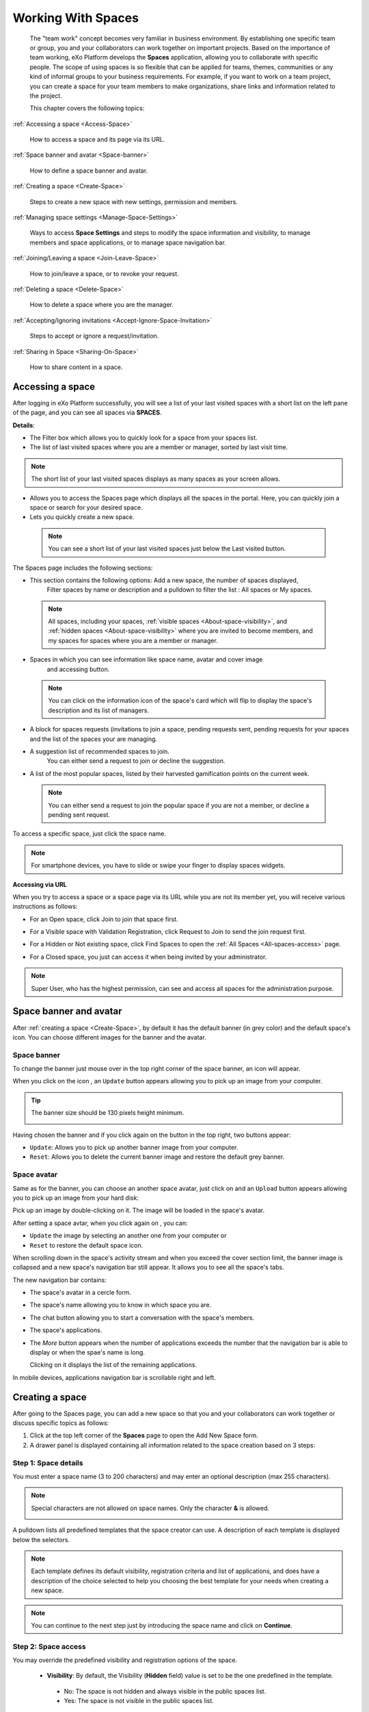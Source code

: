 .. _Manage-Space:

######################
Working With Spaces
######################


    The "team work" concept becomes very familiar in business
    environment. By establishing one specific team or group, you and
    your collaborators can work together on important projects. Based on
    the importance of team working, eXo Platform develops the **Spaces**
    application, allowing you to collaborate with specific people. The
    scope of using spaces is so flexible that can be applied for teams,
    themes, communities or any kind of informal groups to your business
    requirements. For example, if you want to work on a team project,
    you can create a space for your team members to make organizations,
    share links and information related to the project.

    This chapter covers the following topics:

:ref:`Accessing a space <Access-Space>`

       How to access a space and its page via its URL.

:ref:`Space banner and avatar <Space-banner>`

       How to define a space banner and avatar.

:ref:`Creating a space <Create-Space>`

       Steps to create a new space with new settings, permission and members.

:ref:`Managing space settings <Manage-Space-Settings>`

       Ways to access **Space Settings** and steps to modify the space  information and visibility, to manage members and space applications, or to manage space navigation bar.

:ref:`Joining/Leaving a space <Join-Leave-Space>`

       How to join/leave a space, or to revoke your request.

:ref:`Deleting a space <Delete-Space>`

       How to delete a space where you are the manager.

:ref:`Accepting/Ignoring invitations <Accept-Ignore-Space-Invitation>`

       Steps to accept or ignore a request/invitation.

:ref:`Sharing in Space <Sharing-On-Space>`

       How to share content in a space.

.. _Access-Space:


=================
Accessing a space
=================

After logging in eXo Platform successfully, you will see a list of your
last visited spaces with a short list on the left pane of the page, and you can see all spaces via **SPACES**.

|SP-1|

**Details**:

-  |image1| The Filter box which allows you to quickly look for a
   space from your spaces list.

-  |image2| The list of last visited spaces where you are a member or manager, sorted by last visit time.

.. note::   The short list of your last visited spaces displays as many spaces as your screen allows.

-  |image3| Allows you to access the Spaces page which displays all the
   spaces in the portal. Here, you can quickly join a space or search
   for your desired space.

-  |image4| Lets you quickly create a new space.
   
.. _note-last-visited-space:

 .. note::   You can see a short list of your last visited spaces just below the Last visited button.

.. _spaces-page:

The Spaces page includes the following sections:

|SP-2|

- |image1| This section contains the following options: Add a new space, the number of spaces displayed, 
   Filter spaces by name or description and a pulldown to filter the list  : All spaces or My spaces.  

 .. note:: All spaces, including your spaces, :ref:`visible
   spaces <About-space-visibility>`, and :ref:`hidden spaces <About-space-visibility>` where
   you are invited to become members, and my spaces for spaces where you are a member or manager.

- |image2| Spaces in which you can see information like space name, avatar and cover image
   and accessing button.    

 .. note:: You can click on the information icon of the space's card which will flip to display the 
   space's description and its list of managers.
   |SP-3| 

- |image3| A block for spaces requests (invitations to join a space, pending requests sent, pending requests for your spaces and the list of the spaces your are managing.  

- |image4| A suggestion list of recommended spaces to join. 
   You can either send a request to join or decline the suggestion.   

- |image5| A list of the most popular spaces, listed by their harvested gamification points on the current week. 
   
 .. note:: You can either send a request to join the popular space if you are not a member, or decline a pending sent request.
To access a specific space, just click the space name.

.. note::   For smartphone devices, you have to slide or swipe your finger to display spaces widgets.
   |SP-12|

**Accessing via URL**


When you try to access a space or a space page via its URL while you are
not its member yet, you will receive various instructions as follows:

-  For an Open space, click Join to join that space first.

   |image6|

-  For a Visible space with Validation Registration, click Request to
   Join to send the join request first.

   |image7|

-  For a Hidden or Not existing space, click Find Spaces to open the
   :ref:`All Spaces <All-spaces-access>` page.

   |image8|

-  For a Closed space, you just can access it when being invited by your
   administrator.

   |image9|

.. note::    Super User, who has the highest permission, can see and access all spaces for the administration purpose.

.. _Space-banner:

=======================
Space banner and avatar
=======================

After :ref:`creating a space <Create-Space>`, by default it has the default banner (in grey color) and the default space's icon. 
You can choose different images for the banner and the avatar.

.. _SpaceBanner:

Space banner
~~~~~~~~~~~~~~

To change the banner just mouse over in the top right corner of the
space banner, an icon |image10| will appear.

When you click on the icon |image68|, an ``Update`` button |image69| appears  
allowing you to pick up an image from your computer.

.. tip:: The banner size should be 130 pixels height minimum.

   |image11|

Having chosen the banner and if you click again on the button |image70| 
in the top right, two buttons appear:

|image12|

-  ``Update``: Allows you to pick up another banner image from your computer.

-  ``Reset``: Allows you to delete the current banner image and restore
   the default grey banner.

.. _SpaceAvatar:

Space avatar
~~~~~~~~~~~~~

Same as for the banner, you can choose an another space avatar, just click on 
|image15| and an ``Upload`` button appears allowing you to pick up an image 
from your hard disk:

|image16|

Pick up an image by double-clicking on it. The image will be loaded in
the space's avatar.

After setting a space avtar, when you click again on |image71|, you can:

- ``Update`` the image by selecting an another one from your computer or

- ``Reset`` to restore the default space icon.

|image72|

When scrolling down in the space's activity stream and when you exceed
the cover section limit, the banner image is collapsed and a new space's
navigation bar still appear. It allows you to see all the space's tabs.

|image17|

The new navigation bar contains:

-  The space's avatar in a cercle form.

-  The space's name allowing you to know in which space you are.

-  The chat button allowing you to start a conversation with the space's
   members.

-  The space's applications.

-  The *More* button |image18| appears when the number of applications
   exceeds the number that the navigation bar is able to display or when
   the spae's name is long.

   |image19|

   Clicking on it displays the list of the remaining applications.

   |image20|

In mobile devices, applications navigation bar is scrollable right and
left.

|image21|

.. _Create-Space:

================
Creating a space
================

After going to the Spaces page, you can add a new space so that you and
your collaborators can work together or discuss specific topics as
follows:

1. Click |image22| at the top left corner of the **Spaces** page to open the Add New Space form.

2. A drawer panel is displayed containing all information related to the space creation based on 3 steps: 

Step 1: Space details
~~~~~~~~~~~~~~~~~~~~~~~

You must enter a space name (3 to 200 characters) and may enter an optional description (max 255 characters).

|SP-4|

.. note:: Special characters are not allowed on space names. Only the character **&** is allowed.
           
           |image75|

.. _space-templates:

A pulldown lists all predefined templates that the space creator can use. 
A description of each template is displayed below the selectors.

.. note:: Each template defines its default visibility, registration criteria and list of applications, and does have a description of the choice selected to help you choosing the best template for your needs when creating a new space.

.. note:: You can continue to the next step just by introducing the space name and click on **Continue**.

Step 2: Space access
~~~~~~~~~~~~~~~~~~~~~~~

.. _access-level-step:

You may override the predefined visibility and registration options of the space.

|SP-8|

.. _About-space-visibility:

 -  **Visibility**: By default, the Visibility (**Hidden** field) value is set to be the one predefined in the template.

   -  No: The space is not hidden and always visible in the public spaces list.

   -  Yes: The space is not visible in the public spaces list.

-  **Registration**: By default, the Registration value is set to be the one predefined in the template.

   -  Open: The users sending their requests can join the space without
      any validation.

   -  Validation: The membership must be validated by the space manager.

   -  Close: The user cannot request for joining, but only the space
      manager can invite him.


.. note:: Visibility and registration fields have a description of the choice selected to help you choosing the best template for your needs when creating a new space.
      
.. note:: You can continue to the next step with **Continue** button, and can also go back to the previous step with the **Back** button.

Step 3: Invite Users
~~~~~~~~~~~~~~~~~~~~~~~
.. _Users_invitation:      

In the third and last step, the **Users** field allows to pick users or space members that you intend to invite to the new space.

Type-ahead suggestions allow to facilitate selection users and spaces members to invite.

.. note:: Only spaces that the creator is member of can be selected. 

Users field can be pre-filled by default users or spaces defined in space template.

.. note:: You can go back to the previous step by clicking on **Back**.

|SP-9|

Finally, click **Create** button to finish adding your new space. The new space appears.

|image27|

.. _Space-templates:

**Space Templates**

Space templates concept is not directly exposed to users. From their perspective, they simply pick a type when creating a space.

If the space creator chooses a template from the pulldown, a description of the selected template is displayed below the pulldown:
   -  Community: A general purpose area for collaboration and communication of a digital community.
   -  Projects: A project space where members coordinate on tasks toward a predefined outcome.
   -  Communication : Interpersonal communication where a space groups are involved in exchange of ideas, skills and interests.
   -  Team: A central destination for members of a team.

   .. note:: The default template for new spaces is:  Community
  
*Predefined Space templates*

**Community**

Community is the default space template. General purpose, digital collaboration and discussion area.

Default Settings for the Community template are :
   -  Title: Community 
   -  Description: a general purpose area for collaboration and communication of a digital community.
   -  Hidden: No 
   -  Registration : Open
   -  Predefined Apps : Home, Documents, Tasks, Forum, Wiki, Calendar, Members, Space Settings


**Project**

Projects is ideal to coordinate actors toward a shared outcome.

 Default Settings for the Project template are :
   -  Title: Project
   -  Description: A project space where members coordinate on tasks toward a predefined outcome.
   -  Hidden: No 
   -  Registration : Validation
   -  Predefined Apps : Home, Tasks, Documents, Calendar, Wiki, Forum, Members, Space Settings
   
**Team**

For organizational teams or work groups.

  Default Settings for the Project template are :
   -  Title: Team
   -  Description: A central destination for members of a team.
   -  Hidden: Yes
   -  Registration : Validation
   -  Predefined Apps : Home, Calendar, Documents, Wiki, Tasks, Members, Space Settings
   
**Communication**

Communication is the perfect choice to exchange knowledges and skills.

   -  Title: Communication 
   -  Description: Interpersonal communication where a space groups are involved in exchange of ideas, skills and interests.
   -  Hidden: No 
   -  Registration : Validation
   -  Predefined Apps : Home, Documents, Tasks, Forum, Wiki, Calendar, Members, Space Settings
   
   You can redefine the space banner and the space avatar by mousing
   over and then clicking on |image29| allowing you to pick an image from
   your computer.

   More details about how to redefine space banner and profile :ref:`here <Space-banner>`.


.. _SpaceHome:

**Space home**

The default space home page contains the following content:

-  Activity stream: displays the space's activities
-  Description: displays the space's description and the list of the space's managers

   |image76|
   
-  :ref:`Calendar <CalendarApp>`: displays the events of the space's calendar by day (today's events by default)
   
   |image79|
   
.. tip:: You can view other events of the previous and the following days simply by clicking on arrows |image80|.
   
-  :ref:`Who is on line? <WhoIsOnlineApp>`: displays the online members of the space. 
   It appears while at least one member is online.
   
   |image78|

.. note:: :ref:`Calendar <CalendarApp>` and :ref:`Who is Online? <WhoIsOnlineApp>` portlets are the same
          as for :ref:`intranet homepage <PLFHomepage>` but specific for the space's calendar and members.

.. note:: When you are a  platform administrator and member of a space, you are able to add more portlets 
          just by clicking on Edit --> Page --> Edit layout and then drag and drop the portelt you want to add.
          
              |SP-11|


.. _Space-banner-avatar:

**Space banner and avatar**


By default, the space banner is set to be the one predefined in the template and the space.

   |image28|

You can redefine the space banner and the space avatar by mousingover and then clicking on 
|image29| allowing you to pick an image from your computer.

More details about how to redefine space banner and profile :ref:`here <Space-banner>`.

*Space applications*


   The space is featured with some default applications
   pages on the space navigation bar. Simply click each application to
   use its functions. See :ref:`Managing space navigation bar <Manage-space-navbar>` for more details.

   -  **Activity Stream**: Displays changes on the space information and all
      the activities of space members. See :ref:`Using the Activity Stream <Managing-Activities>` for more details.

   -  **Forums**: Allows space members to exchange their opinions on a
      subject. See :ref:`Building Your Forum <Forum>` for more details.

   -  **Wiki**: Allows space members to work on the same Wiki pages of the
      space, such as editing a Wiki page. See :ref:`Working With Wikis <Wiki>` for more details.

   -  **Documents**: Allows space members to work on the same documents,
      such as editing a document in the space. See :ref:`Managing Your Documents <Manage-Documents>` for more details.

   -  **Agenda**: Allows space members to create/edit the same events/tasks
      in the space calendar. See :ref:`Managing Your Calendars <Calendar>` for more details.

   -  **Space Settings**: Allows the space manager only to edit the space.
      This application is invisible to space members, except the space
      manager. See :ref:`Managing space settings <Manage-Space-Settings>` to know how to edit a space.

.. _MembersListOfSpace:

   -  **Members**: Displays the list of space members.

.. note:: When accessing the Members application of the space, you will
          see a list of space members. If there are so many members, the
          Show More bar will appear at the page bottom. Click Show More
          to see more members.


.. note:: In the space seeting, you can have an idea about the space template 
          for your space, the Space template pulldown will display the selected template but you can't change it.

		  
		  
**Others**

When a new space is created:

   -  A forum with the same name as this space is also created in the
      **Forums** application of the portal. In case this forum is
      removed from the Forums application, all members of the space
      cannot see the space's forum anymore when clicking Forums on the
      navigation bar of space.

   -  A group calendar with the same name as the space is also created
      under the Group Calendars in the Calendar application of the
      portal.

   -  An activity is created on the Activity Stream and a comment is
      added to the activity and informs that you have just joined the
      space. In case you or other space members left the space, the
      number of the space members will be updated to the activity.

      |image30|

.. note:: When more than two space characters are input between words in the space name, these spaces will be converted to ONLY ONE space when
			being displayed. With space characters at the beginning and end of space names, these space characters will be also omitted.
			After being created, your space will be automatically added to the list of MY SPACES on the left panel. Therefore, you can access your space by clicking its name.


.. _Manage-Space-Settings:

=======================
Managing space settings
=======================

If you are the creator or have the **Manage** permission on a space, you
can manage its initial settings in Space Settings, including:

-  :ref:`Space information/visibility <ChangingInfoVisibility>`

-  :ref:`Space members <ManagingMembers>`

-  :ref:`Space applications <ManagingSpaceApplication>`

-  :ref:`Space navigation bar <Manage-space-navbar>`

To edit a space, access the Space Settings page first by following one
of 2 ways:

-  **The first way**

   -  :ref:`Access your desired space <Access-Space>`, then select Space Settings on the space navigation bar.

      |image33|

-  **The second way**

   -  `Go to the Spaces  page <note-access-spaces-page>`, choose the space to edit, then you click on area button to display the Edit button.

   -  Click Edit.

      |SP-5|

.. _ChangingInfoVisibility:

Changing space information/visibility
~~~~~~~~~~~~~~~~~~~~~~~~~~~~~~~~~~~~~~~

Changing space information
---------------------------

This function allows you to edit the basic information of a space.

1. Select the Settings tab in the **Space Settings** page.

|image35|

2. Change information in the Name, Description fields and the space avatar.

-  To change the space avatar, click Change Picture below the avatar to
   open the Upload an Image form. See :ref:`Uploading your avatar <Change-your-avatar>` for more details.

3. Click Save to accept your changes.

.. note:: The space template combo will be disabled, so that you can't edit its template.

Changing visibility
--------------------

1. Select the Access & Edit tab in the **Space Settings** page.

2. Change values of Visibility and Registration if you want. For more details, see :ref:`here <access-level-step>`.

3. Click Save to accept your changes.

.. _ManagingMembers:

Managing members
~~~~~~~~~~~~~~~~~

Select the Members tab in **Space Settings** page.

|image58|

Here, you can do many actions on members as follows:

.. _InvitingMembers:

Inviting new members
---------------------

You can invite other users to join your spaces as follows:

-  **Inviting users**

   -  **The first way**

      If you know the username of a person, simply enter his/her
      username in the textbox, then click Invite.

      To invite multiple people, use commas to separate your multiple
      entered usernames.

   -  **The second way**

      1. Click |image36| to open the Select Users form.

      |image37|

      2. Select your desired users by ticking their corresponding checkboxes, and click Add.

      You can also search for your desired members in eXo Platform, do as follows:

      -  **i.** Enter a search term into the Search box.

      -  **ii.** Select a criterion you want to find in the combo box next to the Search box.

      -  **iii.** Click |image38| or press **Enter** to perform searching.

      3. Click Invite to invite your selected users.

   -  **The third way**

      |image39|

      1. |image40| Go to Members application of the space.

      2. |image41| Enter the username of the person you wish to invite to
      the space. You can just type in the first letters and a list of
      suggestions should appear. This list contains persons having those
      letters in their username, First name or Last name. Press Enter on
      keyboard to confirm the user selection.

      If you entered a wrong username (i.e it doesn't exist), it gets underlined in red:
      
      |image42|

      3. |image43| Choose one or more persons to invite from the list. You
      can remove some persons by just clicking on |image10| in front of
      the displayed named.

      4. |image44| Click on Invite to send invitations to the chosen
      persons.

      If you press on Enter to confirm a wrong username and then click
      on Invite, an error pop up appears indicating that the selected
      username is not valid.
      
      |image60|

   -  **Inviting users from a group**

      1. Click |image45| to open the Select a Group form.

      2. Select a group on the left pane, then select its sub-group on the right pane.

      3. Click Invite to invite your selected group.

After that, you will see the list of invited users. The invitees will
see your invitations in the :ref:`Invitations application <InvitationsApp>` at the right panel of their homepage.

Revoking your invitations
---------------------------

If the invited users have not accepted your requests yet, you can revoke
your invitations by clicking |image46| corresponding to the users' name.
The users will be removed from the Invited list.

Validating/Declining request
-----------------------------

As a manager or creator of a space, you can validate other users'
requests for joining your space.

-  To accept a user's request for joining your space, click |image47| in
   the Action column.

-  To decline a user's request for joining your space, click |image48|
   in the Action column.

.. _PromotingDemotingMember:

Promoting/Demoting a member
----------------------------

-  To promote a member to the manager position, click |image49| in the
   Manager column. The user will be automatically promoted as a manager
   in the current space.

-  To demote a member, click |image50|.

.. note:: Be careful not to remove the rights for yourself; otherwise, you
			will not be able to change your space's settings anymore. Besides,
			there should be at least one manager in a space, so the last manager
			of the space is not permitted to be demoted.

.. _RemovingMember:

Removing a member
------------------

Click |image51| corresponding to the member you want to delete in the
**Members** list. In case this member is the only manager of the space,
there will be a warning like this:

|image52|

That is, you should promote another member to the manager position
before you can delete that member.

 .. note::You cannot invite, promote, demote or remove users who are :ref:`suspended by an administrator <ManagingUsers.DisablingUser>`.
    
.. _ManagingSpaceApplication:    

Managing space applications
~~~~~~~~~~~~~~~~~~~~~~~~~~~~~~

Select the Applications tab to go the **Applications** page which allows
you to manage space applications.

Here, you can:

Adding a new space application
-------------------------------

1. Click Add Application to open the Space Application Installer form.

|image53|

2. Click a category on the left panel to show its applications on the right
panel, then select the application you want to add by clicking Add
corresponding to it.

If there is no available application, ask your system administrator to
gain the access right.

Deleting an application
--------------------------

To remove an application, click |image54| corresponding to the
application name.

 .. note::You cannot delete the Space Settings application because it is configured as a mandatory space application.

Renaming an application
-------------------------

As manager of a space, you are allowed to rename its applications **except the Activity Stream**.
To rename an application, simply double-click on its name:

|image73|


.. _Manage-space-navbar:

Managing space navigation bar
~~~~~~~~~~~~~~~~~~~~~~~~~~~~~~~

Each space is featured with some "pages" on the space navigation bar.
These pages may contain applications or any content. By clicking on each
page, you will be redirected to it.

|image55|

Also, you can easily manage these pages on the space navigation bar
through actions on the relevant navigation nodes. To do so, in Space
Settings, select the Navigations bar, then right-click the relevant
navigation node. See :ref:`Managing navigation nodes <ManagingNavigations>`
for more details.

|image56|

Creating a space page
-----------------------

To create a page that is accessible on the space navigation bar, simply
add a navigation node that links to your desired page in the Page
Selector tab. See :ref:`Adding a new node <ManagingNavigations.AddingNewNode>` 
for more details.

|image57|

Also, you can create a space page using:

-  :ref:`Page Creation Wizard <PageCreationWizard>`;
   Or

-  :ref:`Pages Management <PagesManagement>`.
   In this case, Owner Type should be **group**, and Owner Id should be
   **/spaces/[space\_node\_name]**. For example, if you want to add a
   page to the space named PLF team, the Owner Id should be
   **/spaces/plf\_team**. Remember that in this way, you only create the
   space page that is still not accessible. To make this page
   accessible, create a node that links to this page (in the Page
   Selector tab).

Editing a space page
---------------------

To edit this space page, simply right-click the navigation node
containing the page and select Edit Node's Page from the context menu.
The **Edit Page** window will be displayed in the Page Properties view.
See :ref:`Editing a page <ManagingPages.EditingPage>` for more details.

Removing a space page
----------------------

If you right-click the node containing the page and select Delete Node
from the context menu, only the navigation node linking to the page will
be removed from the space navigation bar, but its page still exists. To
actually delete this page, see :ref:`Deleting a page <ManagingPages.DeletingPage>`.


.. _Join-Leave-Space:

=======================
Joining/Leaving a space
=======================

.. _Join-space:

Joining a space
~~~~~~~~~~~~~~~~~~

:ref:`Go to the Spaces page <note-access-spaces-page>` and you will see All Spaces tab which displays all your spaces and ones
whose :ref:`Visibility <About-space-visibility>` is set to "Visible".

There are two cases to join a space:

-  **The first instance**: For spaces without validation required, click
   Join corresponding to your desired space. You will automatically
   become their members.

-  **The second instance**: For spaces with validation required, after
   clicking Request to Join, you have to wait for the validation from
   the space's manager who can accept or deny your request.

.. _Revoke-space-request:

Revoking your request
~~~~~~~~~~~~~~~~~~~~~~~~~

-  To revoke your request for joining a space that has not been
   validated by its manager, simply click Cancel in the Pending requests drawer.

   |SP-6|

.. _Leave-space:

Leaving a space
~~~~~~~~~~~~~~~~~

-  To leave a space, simply click Leave.

If you are the only leader of that space, the message which informs that
you cannot leave a space will appear as below.

|image61|

 .. note::After you have left a space, the space will not exist in the My
			Spaces tab, but in the All Spaces tab (for the "visible" space
			only). You are not able to view activities of the spaces you have
			left unless those where you have been mentioned.

.. _Delete-Space:

================
Deleting a space
================

Only the space managers have permission to delete their spaces.

1. Open the Spaces pages, then select the space you want to delete.

2. Click on **Remove** in the area button.

|SP-5|

3. A confirmation message appears:

|image74|

4. Click **OK** in the confirmation message to accept deleting the space.

.. note:: When a space is deleted, all information, contents (documents, tasks, events...) and 
          navigations related to that space are also deleted.
          
If you click on ``Cancel`` button of the confirmation message, nothing happens.          

.. _Accept-Ignore-Space-Invitation:

==============================
Accepting/Ignoring invitations
==============================

This function allows you to accept and/or deny invitations that you
received from others. You can see all spaces which are being waited for
your acceptance in the Invitations Received drawer, or directly in the Spaces page.

-  To accept/ignore the invitations via the Invitations drawer.
   |SP-7|

-  To accept/ignore the invitations in the Spaces page, you can click Accept to join/ Decline corresponding to your desired space to 
   accept/deny joining the space respectively.

   |SP-10|

.. _Sharing-On-Space:

================
Sharing in Space
================

To share an update, a document or a link in a space, you must be a
member first. Then follow these steps:

1. :ref:`Access to the space <Access-Space>` in which you want to publish a post.

2. Point to the space's activity stream.

3. Compose your text message or upload documents or attach a link in the activity composer. It is same as :ref:`Sharing in activity stream <Share-AS>`.

|image64|

4. Finally click on Post to share the status.

|image65|

When you mouse over the space name from the post, a popover is displayed
with the space name, the space avatar and the space description.

|image66|

If you are a member in the space and not an administrator or creator, in
addition to the previously cited components, a Leave button is displayed
in the popover allowing you to leave the space and Chat button allowing
you to start a discussion with the space members.

|image67|

Once you leave the space, you will not be able to see any activity, nor
receiving notifications of your former publications on this space

Only the space managers and authors of the posts can delete the
activities by clicking on the delete (1) icon in the corner. All
notifications related to that deleted activity in the space are also
deleted.


.. |SP-1| image:: images/spaces/spaces_list.png
.. |SP-2| image:: images/spaces/Spaces_cards_list.png
.. |SP-3| image:: images/spaces/Space_cards.gif
.. |SP-4| image:: images/spaces/Space_details
.. |SP-5| image:: images/spaces/Remove_space
.. |SP-6| image:: images/spaces/Revok_request.png
.. |SP-7| image:: images/spaces/Invitations_to_space.png
.. |SP-8| image:: images/spaces/Space_access.png
.. |SP-9| image:: images/spaces/Invite_users.png
.. |SP-10| image:: images/spaces/Accept_space_invitation.png
.. |SP-11| image:: images/spaces/Whos_Online.png
.. |SP-12| image:: images/spaces/Swipe_mobile.gif
.. |image0| image:: images/social/spaces_list.png
.. |image1| image:: images/common/1.png
.. |image2| image:: images/common/2.png
.. |image3| image:: images/common/3.png
.. |image4| image:: images/common/4.png
.. |image5| image:: images/common/5.png
.. |image6| image:: images/social/restricted_area_join.png
.. |image7| image:: images/social/restricted_area_request_to_join.png
.. |image8| image:: images/social/restricted_area_find_spaces.png
.. |image9| image:: images/social/restricted_area_closed_space.png
.. |image10| image:: images/social/update_image_icon.png
.. |image11| image:: images/social/update_banner.png
.. |image12| image:: images/social/two_icons.png
.. |image13| image:: images/social/update_image_icon.png
.. |image14| image:: images/social/delete_image_icon.png
.. |image15| image:: images/social/update_image_icon.png
.. |image16| image:: images/social/space_avatar_update.png
.. |image17| image:: images/social/space_new_navbar.png
.. |image18| image:: images/social/more_button.png
.. |image19| image:: images/social/navBar_with_more_button.png
.. |image20| image:: images/social/remaining_apps.png
.. |image21| image:: images/social/space_new_navbar_mobile.gif
.. |image22| image:: images/spaces/add_new_space_button.png
.. |image23| image:: images/social/add_space_settings_tab.png
.. |image24| image:: images/social/add_new_space_invite_users.png
.. |image25| image:: images/social/add_new_space_selected_group.png
.. |image26| image:: images/social/add_new_space_invite_users1.png
.. |image27| image:: images/social/space_navigation_bar.png
.. |image28| image:: images/social/space_avatar_default.png
.. |image29| image:: images/social/update_image_icon.png
.. |image30| image:: images/social/new_space_on_activity_stream.png
.. |image31| image:: images/social/add_new_space_visibility.png
.. |image32| image:: images/social/add_new_space_select_user.png
.. |image33| image:: images/social/space_settings_on_navigation_bar.png
.. |image34| image:: images/social/edit_space.png
.. |image35| image:: images/social/space_configuration_settings_tab.png
.. |image36| image:: images/common/select_users_icon.png
.. |image37| image:: images/platform/select_users_form.png
.. |image38| image:: images/common/search_icon.png
.. |image39| image:: images/social/invite_members_app.png
.. |image40| image:: images/common/1.png
.. |image41| image:: images/common/2.png
.. |image42| image:: images/common/3.png
.. |image43| image:: images/common/remove_icon.png
.. |image44| image:: images/common/4.png
.. |image45| image:: images/common/select_everyone_icon.png
.. |image46| image:: images/common/delete_icon.png
.. |image47| image:: images/social/validate_icon.png
.. |image48| image:: images/social/decline_icon.png
.. |image49| image:: images/social/promote_space_manager_button.png
.. |image50| image:: images/social/demote_space_manager_button.png
.. |image51| image:: images/common/delete_icon.png
.. |image52| image:: images/social/remove_space_manager_warning.png
.. |image53| image:: images/social/space_application_installer_form.png
.. |image54| image:: images/common/remove_icon.png
.. |image55| image:: images/social/space_navigation_bar.png
.. |image56| image:: images/social/space_configuration_navigations_tab.png
.. |image57| image:: images/social/space_page_creation.png
.. |image58| image:: images/social/member_tab_space.png
.. |image59| image:: images/social/wrong_name.png
.. |image60| image:: images/social/wrong_username-popup.png
.. |image61| image:: images/social/warning_leave_space.png
.. |image62| image:: images/social/delete_my_spaces.png
.. |image64| image:: images/social/Space_status.png
.. |image65| image:: images/social/status_shared_space.png
.. |image66| image:: images/social/space_popover.png
.. |image67| image:: images/social/space_popover_member.png
.. |image68| image:: images/social/update_image_icon.png
.. |image69| image:: images/social/update_space_banner.png
.. |image70| image:: images/social/update_image_icon.png
.. |image71| image:: images/social/update_image_icon.png
.. |image72| image:: images/social/update_reset_space_icon.png
.. |image73| image:: images/social/rename_space_app.png
.. |image74| image:: images/social/Delete_space_confirmation.png
.. |image75| image:: images/social/special_characters_space_name.png
.. |image76| image:: images/social/Description_portlet.png
.. |image77| image:: images/social/CalendarPortlet.png
.. |image78| image:: images/social/WhoIsOnLinePortlet.png
.. |image79| image:: images/social/CalendarPortletPopulated.png
.. |image80| image:: images/social/arrowsCalendar.png
